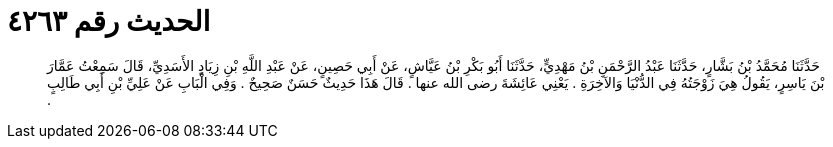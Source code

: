 
= الحديث رقم ٤٢٦٣

[quote.hadith]
حَدَّثَنَا مُحَمَّدُ بْنُ بَشَّارٍ، حَدَّثَنَا عَبْدُ الرَّحْمَنِ بْنُ مَهْدِيٍّ، حَدَّثَنَا أَبُو بَكْرِ بْنُ عَيَّاشٍ، عَنْ أَبِي حَصِينٍ، عَنْ عَبْدِ اللَّهِ بْنِ زِيَادٍ الأَسَدِيِّ، قَالَ سَمِعْتُ عَمَّارَ بْنَ يَاسِرٍ، يَقُولُ هِيَ زَوْجَتُهُ فِي الدُّنْيَا وَالآخِرَةِ ‏.‏ يَعْنِي عَائِشَةَ رضى الله عنها ‏.‏ قَالَ هَذَا حَدِيثٌ حَسَنٌ صَحِيحٌ ‏.‏ وَفِي الْبَابِ عَنْ عَلِيِّ بْنِ أَبِي طَالِبٍ ‏.‏
